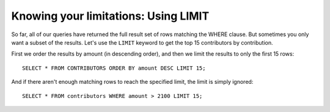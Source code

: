 Knowing your limitations: Using LIMIT
~~~~~~~~~~~~~~~~~~~~~~~~~~~~~~~~~~~~~

So far, all of our queries have returned the full result set of rows
matching the WHERE clause. But sometimes you only want a subset of the
results. Let's use the ``LIMIT`` keyword to get the top 15 contributors by
contribution.

First we order the results by amount (in descending order), and then we
limit the results to only the first 15 rows:

::

   SELECT * FROM CONTRIBUTORS ORDER BY amount DESC LIMIT 15;

|top_15_contributors|

And if there aren't enough matching rows to reach the specified limit,
the limit is simply ignored:

::

   SELECT * FROM contributors WHERE amount > 2100 LIMIT 15;


.. |top_15_contributors| image:: ../_static/part2/top_15_contributors.png

